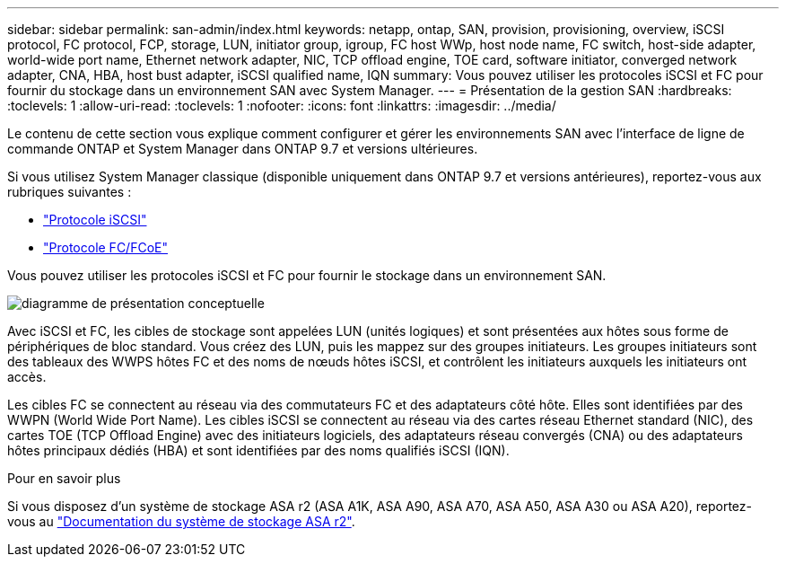 ---
sidebar: sidebar 
permalink: san-admin/index.html 
keywords: netapp, ontap, SAN, provision, provisioning, overview, iSCSI protocol, FC protocol, FCP, storage, LUN, initiator group, igroup, FC host WWp, host node name, FC switch, host-side adapter, world-wide port name, Ethernet network adapter, NIC, TCP offload engine, TOE card, software initiator, converged network adapter, CNA, HBA, host bust adapter, iSCSI qualified name, IQN 
summary: Vous pouvez utiliser les protocoles iSCSI et FC pour fournir du stockage dans un environnement SAN avec System Manager. 
---
= Présentation de la gestion SAN
:hardbreaks:
:toclevels: 1
:allow-uri-read: 
:toclevels: 1
:nofooter: 
:icons: font
:linkattrs: 
:imagesdir: ../media/


[role="lead"]
Le contenu de cette section vous explique comment configurer et gérer les environnements SAN avec l'interface de ligne de commande ONTAP et System Manager dans ONTAP 9.7 et versions ultérieures.

Si vous utilisez System Manager classique (disponible uniquement dans ONTAP 9.7 et versions antérieures), reportez-vous aux rubriques suivantes :

* https://docs.netapp.com/us-en/ontap-system-manager-classic/online-help-96-97/concept_iscsi_protocol.html["Protocole iSCSI"^]
* https://docs.netapp.com/us-en/ontap-system-manager-classic/online-help-96-97/concept_fc_fcoe_protocol.html["Protocole FC/FCoE"^]


Vous pouvez utiliser les protocoles iSCSI et FC pour fournir le stockage dans un environnement SAN.

image:conceptual_overview_san.gif["diagramme de présentation conceptuelle"]

Avec iSCSI et FC, les cibles de stockage sont appelées LUN (unités logiques) et sont présentées aux hôtes sous forme de périphériques de bloc standard.  Vous créez des LUN, puis les mappez sur des groupes initiateurs.  Les groupes initiateurs sont des tableaux des WWPS hôtes FC et des noms de nœuds hôtes iSCSI, et contrôlent les initiateurs auxquels les initiateurs ont accès.

Les cibles FC se connectent au réseau via des commutateurs FC et des adaptateurs côté hôte. Elles sont identifiées par des WWPN (World Wide Port Name).  Les cibles iSCSI se connectent au réseau via des cartes réseau Ethernet standard (NIC), des cartes TOE (TCP Offload Engine) avec des initiateurs logiciels, des adaptateurs réseau convergés (CNA) ou des adaptateurs hôtes principaux dédiés (HBA) et sont identifiées par des noms qualifiés iSCSI (IQN).

.Pour en savoir plus
Si vous disposez d'un système de stockage ASA r2 (ASA A1K, ASA A90, ASA A70, ASA A50, ASA A30 ou ASA A20), reportez-vous au link:https://docs.netapp.com/us-en/asa-r2/index.html["Documentation du système de stockage ASA r2"].
